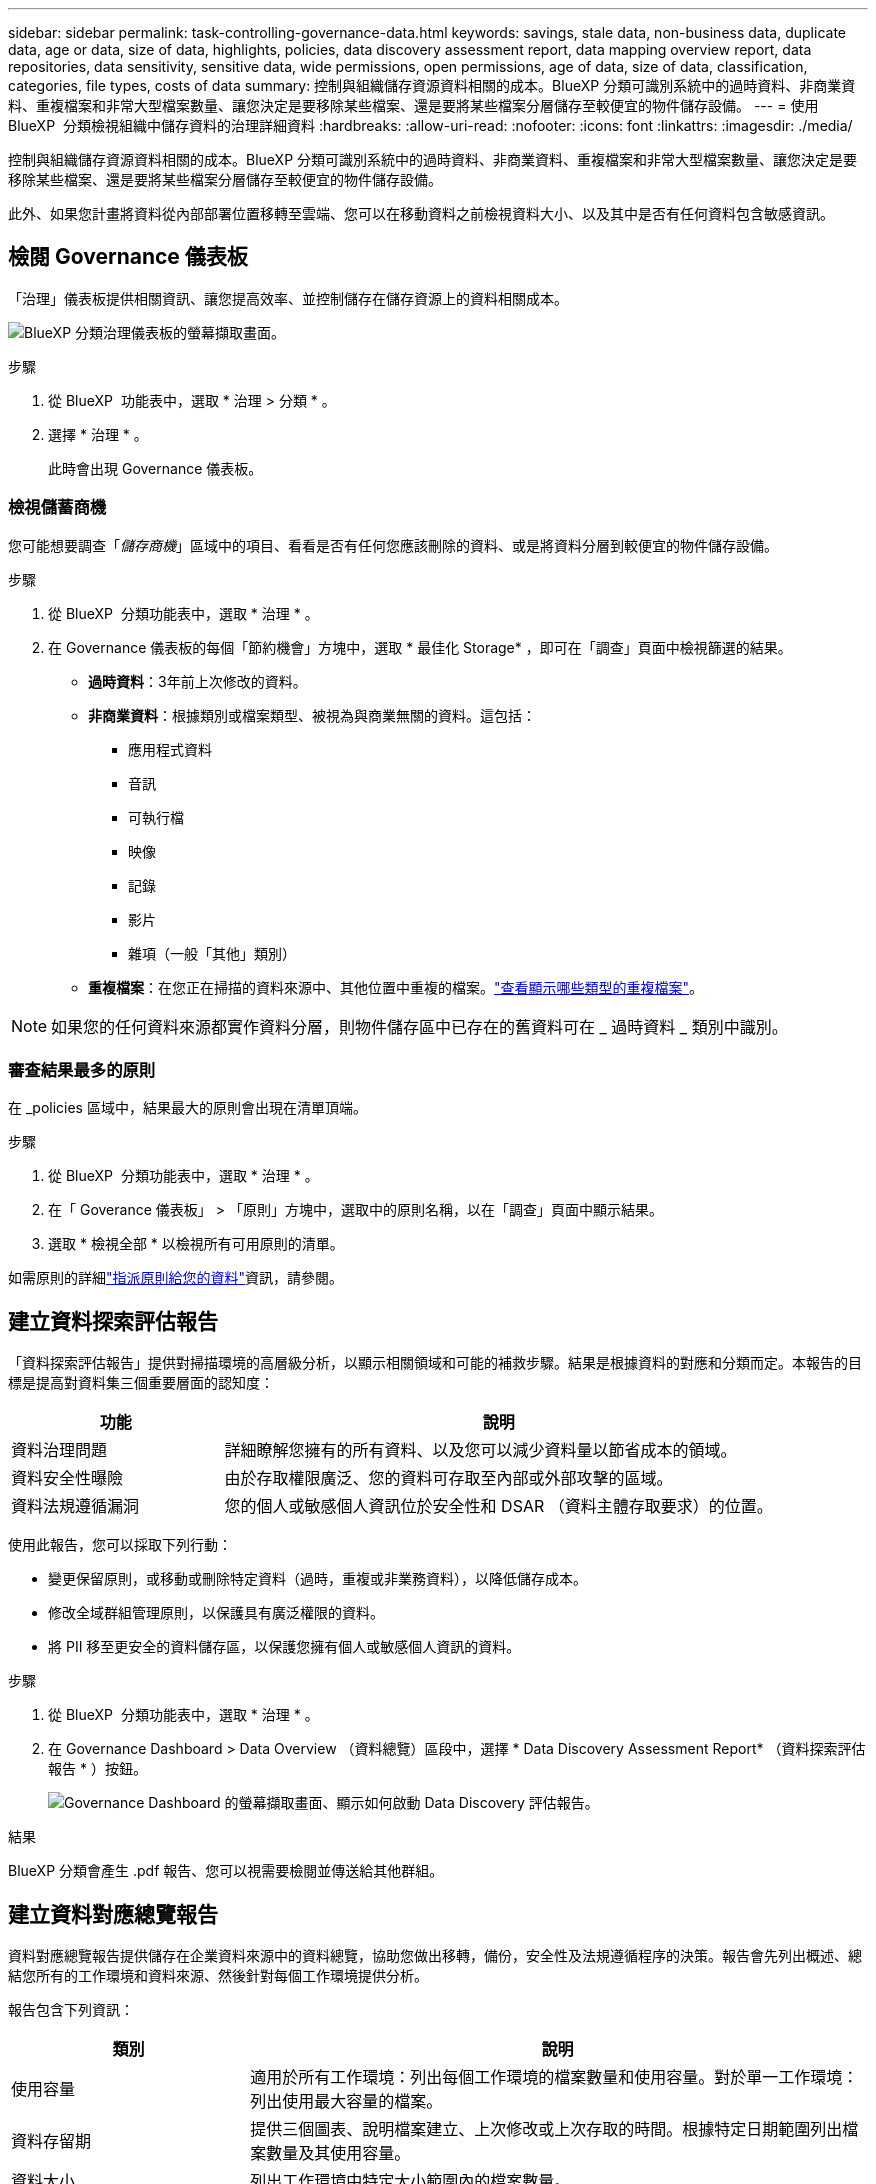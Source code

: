 ---
sidebar: sidebar 
permalink: task-controlling-governance-data.html 
keywords: savings, stale data, non-business data, duplicate data, age or data, size of data, highlights, policies, data discovery assessment report, data mapping overview report, data repositories, data sensitivity, sensitive data, wide permissions, open permissions, age of data, size of data, classification, categories, file types, costs of data 
summary: 控制與組織儲存資源資料相關的成本。BlueXP 分類可識別系統中的過時資料、非商業資料、重複檔案和非常大型檔案數量、讓您決定是要移除某些檔案、還是要將某些檔案分層儲存至較便宜的物件儲存設備。 
---
= 使用 BlueXP  分類檢視組織中儲存資料的治理詳細資料
:hardbreaks:
:allow-uri-read: 
:nofooter: 
:icons: font
:linkattrs: 
:imagesdir: ./media/


[role="lead"]
控制與組織儲存資源資料相關的成本。BlueXP 分類可識別系統中的過時資料、非商業資料、重複檔案和非常大型檔案數量、讓您決定是要移除某些檔案、還是要將某些檔案分層儲存至較便宜的物件儲存設備。

此外、如果您計畫將資料從內部部署位置移轉至雲端、您可以在移動資料之前檢視資料大小、以及其中是否有任何資料包含敏感資訊。



== 檢閱 Governance 儀表板

「治理」儀表板提供相關資訊、讓您提高效率、並控制儲存在儲存資源上的資料相關成本。

image:screenshot_compliance_governance_dashboard.png["BlueXP 分類治理儀表板的螢幕擷取畫面。"]

.步驟
. 從 BlueXP  功能表中，選取 * 治理 > 分類 * 。
. 選擇 * 治理 * 。
+
此時會出現 Governance 儀表板。





=== 檢視儲蓄商機

您可能想要調查「_儲存商機_」區域中的項目、看看是否有任何您應該刪除的資料、或是將資料分層到較便宜的物件儲存設備。

.步驟
. 從 BlueXP  分類功能表中，選取 * 治理 * 。
. 在 Governance 儀表板的每個「節約機會」方塊中，選取 * 最佳化 Storage* ，即可在「調查」頁面中檢視篩選的結果。
+
** *過時資料*：3年前上次修改的資料。
** *非商業資料*：根據類別或檔案類型、被視為與商業無關的資料。這包括：
+
*** 應用程式資料
*** 音訊
*** 可執行檔
*** 映像
*** 記錄
*** 影片
*** 雜項（一般「其他」類別）


** *重複檔案*：在您正在掃描的資料來源中、其他位置中重複的檔案。link:task-investigate-data.html#filter-data-by-duplicates["查看顯示哪些類型的重複檔案"]。





NOTE: 如果您的任何資料來源都實作資料分層，則物件儲存區中已存在的舊資料可在 _ 過時資料 _ 類別中識別。



=== 審查結果最多的原則

在 _policies 區域中，結果最大的原則會出現在清單頂端。

.步驟
. 從 BlueXP  分類功能表中，選取 * 治理 * 。
. 在「 Goverance 儀表板」 > 「原則」方塊中，選取中的原則名稱，以在「調查」頁面中顯示結果。
. 選取 * 檢視全部 * 以檢視所有可用原則的清單。


如需原則的詳細link:task-using-policies.html["指派原則給您的資料"]資訊，請參閱。



== 建立資料探索評估報告

「資料探索評估報告」提供對掃描環境的高層級分析，以顯示相關領域和可能的補救步驟。結果是根據資料的對應和分類而定。本報告的目標是提高對資料集三個重要層面的認知度：

[cols="25,65"]
|===
| 功能 | 說明 


| 資料治理問題 | 詳細瞭解您擁有的所有資料、以及您可以減少資料量以節省成本的領域。 


| 資料安全性曝險 | 由於存取權限廣泛、您的資料可存取至內部或外部攻擊的區域。 


| 資料法規遵循漏洞 | 您的個人或敏感個人資訊位於安全性和 DSAR （資料主體存取要求）的位置。 
|===
使用此報告，您可以採取下列行動：

* 變更保留原則，或移動或刪除特定資料（過時，重複或非業務資料），以降低儲存成本。
* 修改全域群組管理原則，以保護具有廣泛權限的資料。
* 將 PII 移至更安全的資料儲存區，以保護您擁有個人或敏感個人資訊的資料。


.步驟
. 從 BlueXP  分類功能表中，選取 * 治理 * 。
. 在 Governance Dashboard > Data Overview （資料總覽）區段中，選擇 * Data Discovery Assessment Report* （資料探索評估報告 * ）按鈕。
+
image:screenshot-compliance-report-buttons.png["Governance Dashboard 的螢幕擷取畫面、顯示如何啟動 Data Discovery 評估報告。"]



.結果
BlueXP 分類會產生 .pdf 報告、您可以視需要檢閱並傳送給其他群組。



== 建立資料對應總覽報告

資料對應總覽報告提供儲存在企業資料來源中的資料總覽，協助您做出移轉，備份，安全性及法規遵循程序的決策。報告會先列出概述、總結您所有的工作環境和資料來源、然後針對每個工作環境提供分析。

報告包含下列資訊：

[cols="25,65"]
|===
| 類別 | 說明 


| 使用容量 | 適用於所有工作環境：列出每個工作環境的檔案數量和使用容量。對於單一工作環境：列出使用最大容量的檔案。 


| 資料存留期 | 提供三個圖表、說明檔案建立、上次修改或上次存取的時間。根據特定日期範圍列出檔案數量及其使用容量。 


| 資料大小 | 列出工作環境中特定大小範圍內的檔案數量。 


| 檔案類型 | 列出儲存在工作環境中的每種檔案類型的檔案總數和使用容量。 
|===
.步驟
. 從 BlueXP  分類功能表中，選取 * 治理 * 。
. 在治理儀表板 > 資料總覽區段中，選取 * 完整資料對應總覽報告 * 按鈕。
+
image:screenshot-compliance-report-buttons.png["「管理儀表板」的快照、顯示如何啟動資料對應報告。"]

. 要自定義顯示在報告第一頁上的公司名稱，請從 BlueXP  分類頁面頂部選擇image:screenshot_gallery_options.gif["「更多」按鈕"]。然後選擇 * 變更公司名稱 * 。下次產生報告時，報告會包含新名稱。


.結果
BlueXP 分類會產生 .pdf 報告、您可以視需要檢閱並傳送給其他群組。

如果報告大於 1 MB 、 .pdf 檔案會保留在 BlueXP 分類執行個體上、您會看到關於確切位置的快顯訊息。當 BlueXP 分類安裝在內部部署的 Linux 機器上、或部署在雲端的 Linux 機器上時、您可以直接瀏覽至 .pdf 檔案。當 BlueXP 分類部署在雲端時、您需要 SSH 至 BlueXP 分類執行個體、才能下載 .pdf 檔案。link:task-audit-data-sense-actions.html#access-the-log-files["請參閱如何存取 Classification 執行個體的資料"^]。



== 檢閱依資料敏感度列出的最上層資料儲存庫

「_Top Data儲存庫依敏感度等級_」區域列出前四大資料儲存庫（工作環境和資料來源）、其中包含最敏感的項目。每個工作環境的長條圖分為：

* 非敏感資料
* 個人資料
* 敏感的個人資料


.步驟
. 從 BlueXP  分類功能表中，選取 * 治理 * 。
. 若要查看每個類別的項目總數，請在「監管」儀表板 > 「資料總覽」區段中，將游標放在長條圖的每個區段上。
. 若要篩選將出現在「調查」頁面的結果，請選取每個區域 IB 列，然後進一步調查。




== 檢閱機密資料及廣泛權限

「敏感資料」和「整體權限」區域會顯示包含敏感資料且具有廣泛權限的檔案百分比。此圖表顯示下列權限類型：

* 從最嚴格的權限到最嚴格的水平 axix 限制。
* 從最不敏感的資料到垂直軸上最敏感的資料。


.步驟
. 從 BlueXP  分類功能表中，選取 * 治理 * 。
. 在「監管」儀表板 > 「敏感資料和整體權限」區段中，若要查看每個類別的檔案總數，請將游標放在每個方塊上。
. 若要篩選將出現在「調查」頁面的結果，請選取一個方塊，然後進一步調查。




== 檢閱依開啟權限類型列出的資料

「_開啟權限_」區域會顯示所有要掃描之檔案所存在的每種權限類型的百分比。此圖表顯示下列權限類型：

* 無開放權限
* 開放給組織使用
* 開放給大眾使用
* 不明存取


.步驟
. 從 BlueXP  分類功能表中，選取 * 治理 * 。
. 若要查看每個類別中的檔案總數，請將游標放在每個方塊上。
. 若要篩選將出現在「調查」頁面的結果，請選取一個方塊，然後進一步調查。




== 檢閱資料的年齡和大小

您可能想要調查 _age_ 和 _sizer_ 圖表中的項目，看看是否有任何您應該刪除的資料，或是將資料分層儲存至較便宜的物件儲存設備。

.步驟
. 從 BlueXP  分類功能表中，選取 * 治理 * 。
. 在治理儀表板的資料存留時間圖表中，若要查看資料存留時間的詳細資料，請將游標放在圖表中的某個點上。
. 若要依年齡或大小範圍篩選，請選取該年齡或大小。
+
** *資料圖表的存留期*：根據資料建立時間、上次存取時間或上次修改時間來分類資料。
** *資料圖表大小*：根據大小來分類資料。





NOTE: 如果您的任何資料來源都實作資料分層，則物件儲存區中已存在的舊資料可能會在 _ 資料存留期 _ 圖表中加以識別。



== 檢閱資料中識別最多的資料分類

_Classification_ 區域提供最常識別的清單link:task-controlling-private-data.html#view-files-by-categories["類別"^]，以及link:task-controlling-private-data.html#view-files-by-file-types["檔案類型"^]掃描的資料。



=== 檢閱最明確的分類類別

類別可顯示您擁有的資訊類型、協助您瞭解資料的現況。例如、「恢復」或「員工合約」等類別可能包含敏感資料。調查結果時、您可能會發現員工合約儲存在不安全的位置。然後您就可以修正該問題。

如需詳細資訊、請參閱 link:task-controlling-private-data.html#view-files-by-categories["依類別檢視檔案"^] 。

.步驟
. 從 BlueXP  分類功能表中，選取 * 治理 * 。
. 在「監管」儀表板 > 「分類」區段 > 「類別」方塊中，若要查看類別的詳細資料，請選取類別。「調查」頁面會提供僅針對該類別篩選的資料。
. 要顯示所有類別，請選擇 * 查看全部 * 。




=== 檢閱識別最多的檔案類型

檢閱檔案類型有助於控制敏感資料、因為您可能會發現某些檔案類型儲存不正確。

如需詳細資訊、請參閱 link:task-controlling-private-data.html#view-files-by-file-types["檢視檔案類型"^] 。

.步驟
. 從 BlueXP  分類功能表中，選取 * 治理 * 。
. 在「監管」儀表板 > 「分類」區段 > 「檔案類型」方塊中，若要查看檔案類型的詳細資料，請在「監管」儀表板的「檔案類型」區段中選取檔案類型。「調查」頁面會提供僅針對該檔案類型篩選的資料。
. 若要顯示所有檔案類型，請選取 * 檢視全部 * 。

